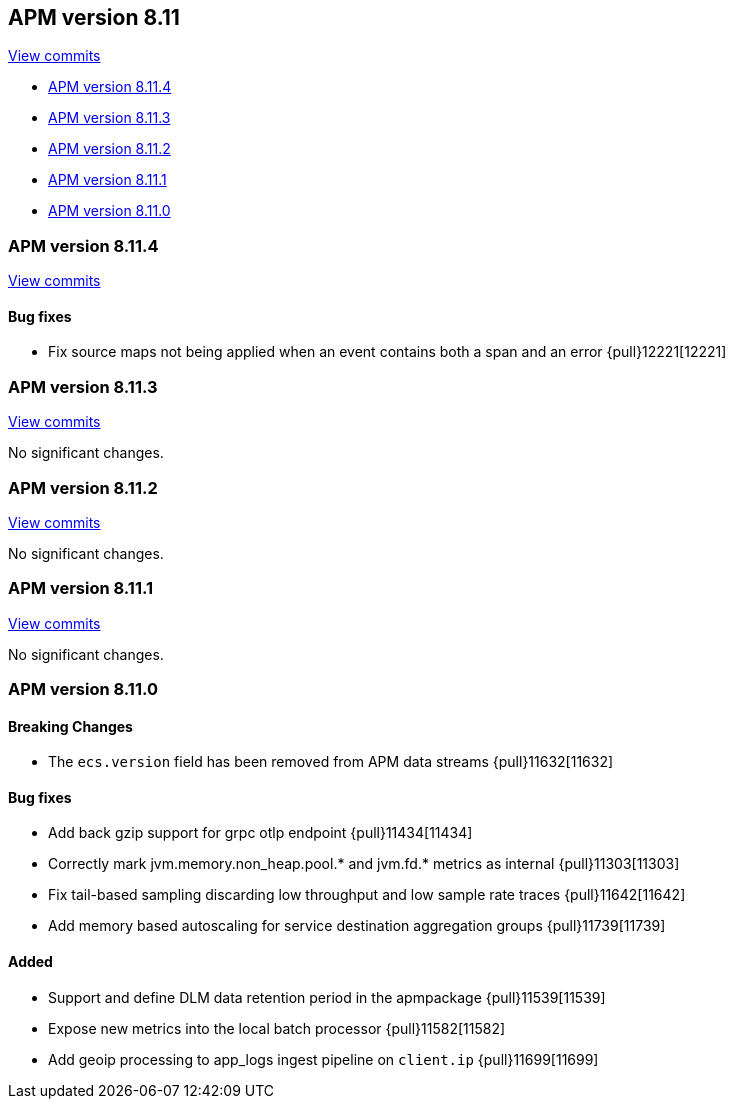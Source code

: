 [[release-notes-8.11]]
== APM version 8.11

https://github.com/elastic/apm-server/compare/8.10\...8.11[View commits]

* <<release-notes-8.11.4>>
* <<release-notes-8.11.3>>
* <<release-notes-8.11.2>>
* <<release-notes-8.11.1>>
* <<release-notes-8.11.0>>

[float]
[[release-notes-8.11.4]]
=== APM version 8.11.4

https://github.com/elastic/apm-server/compare/v8.11.3\...v8.11.4[View commits]

[float]
==== Bug fixes
- Fix source maps not being applied when an event contains both a span and an error {pull}12221[12221]

[float]
[[release-notes-8.11.3]]
=== APM version 8.11.3

https://github.com/elastic/apm-server/compare/v8.11.2\...v8.11.3[View commits]

No significant changes.

[float]
[[release-notes-8.11.2]]
=== APM version 8.11.2

https://github.com/elastic/apm-server/compare/v8.11.1\...v8.11.2[View commits]

No significant changes.

[float]
[[release-notes-8.11.1]]
=== APM version 8.11.1

https://github.com/elastic/apm-server/compare/v8.11.0\...v8.11.1[View commits]

No significant changes.

[float]
[[release-notes-8.11.0]]
=== APM version 8.11.0

[float]
==== Breaking Changes
- The `ecs.version` field has been removed from APM data streams {pull}11632[11632]

[float]
==== Bug fixes
- Add back gzip support for grpc otlp endpoint {pull}11434[11434]
- Correctly mark jvm.memory.non_heap.pool.* and jvm.fd.* metrics as internal {pull}11303[11303]
- Fix tail-based sampling discarding low throughput and low sample rate traces {pull}11642[11642]
- Add memory based autoscaling for service destination aggregation groups {pull}11739[11739]

[float]
==== Added
- Support and define DLM data retention period in the apmpackage {pull}11539[11539]
- Expose new metrics into the local batch processor {pull}11582[11582]
- Add geoip processing to app_logs ingest pipeline on `client.ip` {pull}11699[11699]
